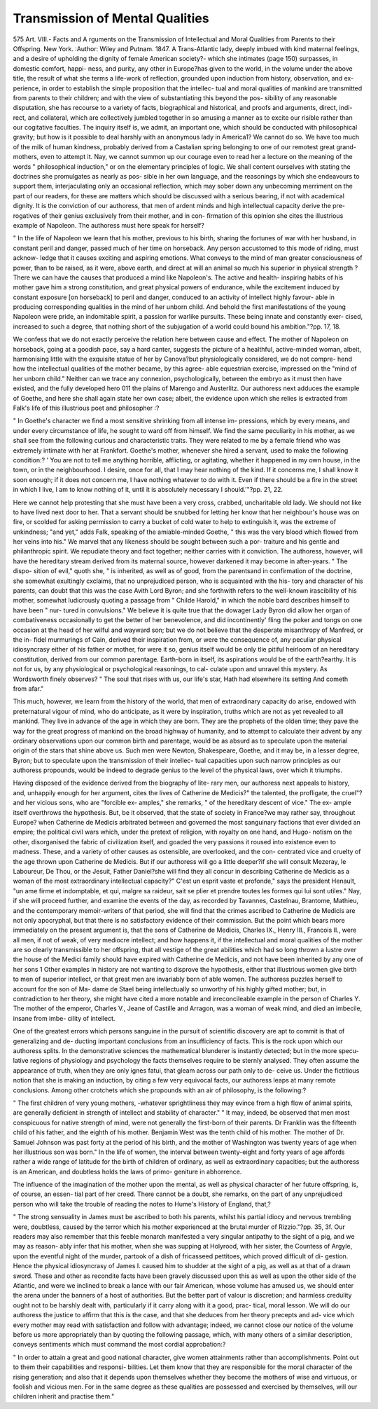 Transmission of Mental Qualities
=================================

575
Art. VIII.-
Facts and A rguments on the Transmission of Intellectual
and Moral Qualities from Parents to their Offspring.
New York.
:Author: Wiley and Putnam. 1847.
A Trans-Atlantic lady, deeply imbued with kind maternal feelings,
and a desire of upholding the dignity of female American society?-
which she intimates (page 150) surpasses, in domestic comfort, happi-
ness, and purity, any other in Europe?has given to the world, in the
volume under the above title, the result of what she terms a life-work of
reflection, grounded upon induction from history, observation, and ex-
perience, in order to establish the simple proposition that the intellec-
tual and moral qualities of mankind are transmitted from parents to
their children; and with the view of substantiating this beyond the pos-
sibility of any reasonable disputation, she has recourse to a variety of
facts, biographical and historical, and proofs and arguments, direct, indi-
rect, and collateral, which are collectively jumbled together in so
amusing a manner as to excite our risible rather than our cogitative
faculties. The inquiry itself is, we admit, an important one, which
should be conducted with philosophical gravity; but how is it possible
to deal harshly with an anonymous lady in America1? We cannot do so.
We have too much of the milk of human kindness, probably derived
from a Castalian spring belonging to one of our remotest great grand-
mothers, even to attempt it. Nay, we cannot summon up our courage
even to read her a lecture on the meaning of the words " philosophical
induction," or on the elementary principles of logic. We shall content
ourselves with stating the doctrines she promulgates as nearly as pos-
sible in her own language, and the reasonings by which she endeavours
to support them, interjaculating only an occasional reflection, which may
sober down any unbecoming merriment on the part of our readers,
for these are matters which should be discussed with a serious bearing,
if not with academical dignity. It is the conviction of our authoress,
that men of ardent minds and high intellectual capacity derive the pre-
rogatives of their genius exclusively from their mother, and in con-
firmation of this opinion she cites the illustrious example of Napoleon.
The authoress must here speak for herself?

" In the life of Napoleon we learn that his mother, previous to his birth, sharing
the fortunes of war with her husband, in constant peril and danger, passed much of
her time on horseback. Any person accustomed to this mode of riding, must acknow-
ledge that it causes exciting and aspiring emotions. What conveys to the mind
of man greater consciousness of power, than to be raised, as it were, above earth,
and direct at will an animal so much his superior in physical strength ? There we
can have the causes that produced a mind like Napoleon's. The active and health-
inspiring habits of his mother gave him a strong constitution, and great physical
powers of endurance, while the excitement induced by constant exposure [on
horseback] to peril and danger, conduced to an activity of intellect highly favour-
able in producing corresponding qualities in the mind of her unborn child. And
behold the first manifestations of the young Napoleon were pride, an indomitable
spirit, a passion for warlike pursuits. These being innate and constantly exer-
cised, increased to such a degree, that nothing short of the subjugation of a world
could bound his ambition."?pp. 17, 18.

We confess that we do not exactly perceive the relation here between
cause and effect. The mother of Napoleon on horseback, going at a
goodish pace, say a hard canter, suggests the picture of a healthful,
active-minded woman, albeit, harmonising little with the exquisite statue
of her by Canova?but physiologically considered, we do not compre-
hend how the intellectual qualities of the mother became, by this agree-
able equestrian exercise, impressed on the "mind of her unborn child."
Neither can we trace any connexion, psychologically, between the
embryo as it must then have existed, and the fully developed hero 011
the plains of Marengo and Austerlitz. Our authoress next adduces the
example of Goethe, and here she shall again state her own case; albeit,
the evidence upon which she relies is extracted from Falk's life of this
illustrious poet and philosopher :?

" In Goethe's character we find a most sensitive shrinking from all intense im-
pressions, which by every means, and under every circumstance of life, he sought
to ward off from himself. We find the same peculiarity in his mother, as we shall
see from the following curious and characteristic traits. They were related to me
by a female friend who was extremely intimate with her at Frankfort. Goethe's
mother, whenever she hired a servant, used to make the following condition:?
' You are not to tell me anything horrible, afflicting, or agitating, whether it
happened in my own house, in the town, or in the neighbourhood. I desire, once
for all, that I may hear nothing of the kind. If it concerns me, I shall know it
soon enough; if it does not concern me, I have nothing whatever to do with it.
Even if there should be a fire in the street in which I live, I am to know nothing
of it, until it is absolutely necessary I should.'"?pp. 21, 22.

Here we cannot help protesting that she must have been a very cross,
crabbed, uncharitable old lady. We should not like to have lived next
door to her. That a servant should be snubbed for letting her know
that her neighbour's house was on fire, or scolded for asking permission
to carry a bucket of cold water to help to extinguish it, was the extreme
of unkindness; "and yet," adds Falk, speaking of the amiable-minded
Goethe, " this was the very blood which flowed from her veins into his."
We marvel that any likeness should be sought between such a por-
traiture and his gentle and philanthropic spirit. We repudiate theory
and fact together; neither carries with it conviction. The authoress,
however, will have the hereditary stream derived from its maternal
source, however darkened it may become in after-years. " The dispo-
sition of evil," quoth she, " is inherited, as well as of good, from the
parentsand in confirmation of the doctrine, she somewhat exultingly
cxclaims, that no unprejudiced person, who is acquainted with the his-
tory and character of his parents, can doubt that this was the case Avith
Lord Byron; and she forthwith refers to the well-known irascibility of
his mother, somewhat ludicrously quoting a passage from " Childe
Harold," in which the noble bard describes himself to have been " nur-
tured in convulsions." We believe it is quite true that the dowager
Lady Byron did allow her organ of combativeness occasionally to get
the better of her benevolence, and did incontinently' fling the poker and
tongs on one occasion at the head of her wilful and wayward son; but
we do not believe that the desperate misanthropy of Manfred, or the in-
fidel murmurings of Cain, derived their inspiration from, or were the
consequence of, any peculiar physical idiosyncrasy either of his father or
mother, for were it so, genius itself would be only tlie pitiful heirloom
of an hereditary constitution, derived from our common parentage.
Earth-born in itself, its aspirations would be of the earth?earthy. It
is not for us, by any physiological or psychological reasonings, to cal-
culate upon and unravel this mystery. As Wordsworth finely observes?
" The soul that rises with us, our life's star,
Hath had elsewhere its setting
And cometh from afar."

This much, however, we learn from the history of the world, that men
of extraordinary capacity do arise, endowed with preternatural vigour of
mind, who do anticipate, as it were by inspiration, truths which are not
as yet revealed to all mankind. They live in advance of the age in
which they are born. They are the prophets of the olden time; they
pave the way for the great progress of mankind on the broad highway
of humanity, and to attempt to calculate their advent by any ordinary
observations upon our common birth and parentage, would be as absurd
as to speculate upon the material origin of the stars that shine above us.
Such men were Newton, Shakespeare, Goethe, and it may be, in a lesser
degree, Byron; but to speculate upon the transmission of their intellec-
tual capacities upon such narrow principles as our authoress propounds,
would be indeed to degrade genius to the level of the physical laws, over
which it triumphs.

Having disposed of the evidence derived from the biography of lite-
rary men, our authoress next appeals to history, and, unhappily enough
for her argument, cites the lives of Catherine de Medicis?" the talented,
the profligate, the cruel"?and her vicious sons, who are "forcible ex-
amples," she remarks, " of the hereditary descent of vice." The ex-
ample itself overthrows the hypothesis. But, be it observed, that the
state of society in France?we may rather say, throughout Europe?
when Catherine de Medicis arbitrated between and governed the most
sanguinary factions that ever divided an empire; the political civil wars
which, under the pretext of religion, with royalty on one hand, and Hugo-
notism on the other, disorganised the fabric of civilization itself, and
goaded the very passions it roused into existence even to madness. These,
and a variety of other causes as ostensible, are overlooked, and the con-
centrated vice and cruelty of the age thrown upon Catherine de Medicis.
But if our authoress will go a little deeper?if she will consult Mezeray,
le Laboureur, De Thou, or the Jesuit, Father Daniel?she will find they
all concur in describing Catherine de Medicis as a woman of the most
extraordinary intellectual capacity?" C'est un esprit vaste et profonde,"
says the president Henault, "un ame firme et indomptable, et qui,
malgre sa raideur, sait se plier et prendre toutes les formes qui lui sont
utiles." Nay, if she will proceed further, and examine the events of the
day, as recorded by Tavannes, Castelnau, Brantome, Mathieu, and the
contemporary memoir-writers of that period, she will find that the
crimes ascribed to Catherine de Medicis are not only apocryphal, but
that there is no satisfactory evidence of their commission. But the
point which bears more immediately on the present argument is, that
the sons of Catherine de Medicis, Charles IX., Henry III., Francois II.,
were all men, if not of weak, of very mediocre intellect; and how happens
it, if the intellectual and moral qualities of the mother are so clearly
transmissible to her offspring, that all vestige of the great abilities which
had so long thrown a lustre over the house of the Medici family should
have expired with Catherine de Medicis, and not have been inherited by
any one of her sons 1 Other examples in history are not wanting to
disprove the hypothesis, either that illustrious women give birth to men
of superior intellect, or that great men are invariably born of able
women. The authoress puzzles herself to account for the son of Ma-
dame de Stael being intellectually so unworthy of his highly gifted
mother; but, in contradiction to her theory, she might have cited a
more notable and irreconcileable example in the person of Charles Y.
The mother of the emperor, Charles V., Jeane of Castille and Arragon,
was a woman of weak mind, and died an imbecile, insane from imbe-
cility of intellect.

One of the greatest errors which persons sanguine in the pursuit of
scientific discovery are apt to commit is that of generalizing and de-
ducting important conclusions from an insufficiency of facts. This is
the rock upon which our authoress splits. In the demonstrative sciences
the mathematical blunderer is instantly detected; but in the more specu-
lative regions of physiology and psychology the facts themselves require
to be sternly analysed. They often assume the appearance of truth,
when they are only ignes fatui, that gleam across our path only to de-
ceive us. Under the fictitious notion that she is making an induction,
by citing a few very equivocal facts, our authoress leaps at many remote
conclusions. Among other crotchets which she propounds with an air
of philosophy, is the following:?

" The first children of very young mothers, -whatever sprightliness they may
evince from a high flow of animal spirits, are generally deficient in strength of
intellect and stability of character." " It may, indeed, be observed that men most
conspicuous for native strength of mind, were not generally the first-born of their
parents. Dr Franklin was the fifteenth child of his father, and the eighth of his
mother. Benjamin West was the tenth child of his mother. The mother of Dr.
Samuel Johnson was past forty at the period of his birth, and the mother of
Washington was twenty years of age when her illustrious son was born."
In the life of women, the interval between twenty-eight and forty
years of age affords rather a wide range of latitude for the birth of
children of ordinary, as well as extraordinary capacities; but the
authoress is an American, and doubtless holds the laws of primo-
geniture in abhorrence.

The influence of the imagination of the mother upon the mental, as
well as physical character of her future offspring, is, of course, an essen-
tial part of her creed. There cannot be a doubt, she remarks, on the
part of any unprejudiced person who will take the trouble of reading
the notes to Hume's History of England, that,?

" The strong sensuality in James must be ascribed to both his parents, whilst his
partial idiocy and nervous trembling were, doubtless, caused by the terror which
his mother experienced at the brutal murder of Rizzio."?pp. 35, 3f.
Our readers may also remember that this feeble monarch manifested
a very singular antipathy to the sight of a pig, and we may as reason-
ably infer that his mother, when she was supping at Holyrood, with her
sister, the Countess of Argyle, upon the eventful night of the murder,
partook of a dish of fricasseed pettitoes, which proved difficult of di-
gestion. Hence the physical idiosyncrasy of James I. caused him to
shudder at the sight of a pig, as well as at that of a drawn sword. These
and other as recondite facts have been gravely discussed upon this as
well as upon the other side of the Atlantic, and were we inclined to break
a lance with our fair American, whose volume has amused us, we should
enter the arena under the banners of a host of authorities. But the
better part of valour is discretion; and harmless credulity ought not to
be harshly dealt with, particularly if it carry along with it a good, prac-
tical, moral lesson. We will do our authoress the justice to affirm that
this is the case, and that she deduces from her theory precepts and ad-
vice which every mother may read with satisfaction and follow with
advantage; indeed, we cannot close our notice of the volume before us
more appropriately than by quoting the following passage, which, with
many others of a similar description, conveys sentiments which must
command the most cordial approbation:?

" In order to attain a great and good national character, give women attainments
rather than accomplishments. Point out to them their capabilities and responsi-
bilities. Let them know that they are responsible for the moral character of the
rising generation; and also that it depends upon themselves whether they become
the mothers of wise and virtuous, or foolish and vicious men. For in the same
degree as these qualities are possessed and exercised by themselves, will our
children inherit and practise them."
